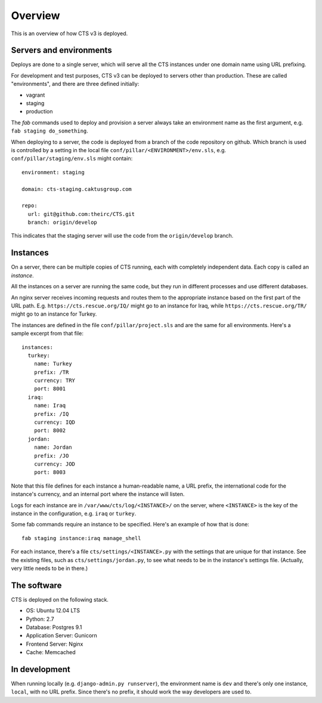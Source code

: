 Overview
========

This is an overview of how CTS v3 is deployed.

Servers and environments
------------------------

Deploys are done to a single server, which will serve all
the CTS instances under one domain name using URL prefixing.

For development and test purposes, CTS v3 can be deployed to
servers other than production. These are called "environments",
and there are three defined initially:

* vagrant
* staging
* production

The `fab` commands used to deploy and provision a server always
take an environment name as the first argument, e.g.
``fab staging do_something``.

When deploying to a server, the code is deployed from a branch
of the code repository on github. Which branch is used is controlled by
a setting in the local file ``conf/pillar/<ENVIRONMENT>/env.sls``,
e.g. ``conf/pillar/staging/env.sls`` might contain::

    environment: staging

    domain: cts-staging.caktusgroup.com

    repo:
      url: git@github.com:theirc/CTS.git
      branch: origin/develop

This indicates that the staging server will use the code
from the ``origin/develop`` branch.

Instances
---------

On a server, there can be multiple copies of CTS running, each with
completely independent data. Each copy is called an `instance`.

All the instances on a server are running the same code, but they
run in different processes and use different databases.

An nginx server receives incoming requests and routes them to the
appropriate instance based on the first part of the URL path.  E.g.
``https://cts.rescue.org/IQ/`` might go to an instance for Iraq, while
``https://cts.rescue.org/TR/`` might go to an instance for Turkey.

The instances are defined in the file ``conf/pillar/project.sls`` and
are the same for all environments.  Here's a sample excerpt from that
file::

    instances:
      turkey:
        name: Turkey
        prefix: /TR
        currency: TRY
        port: 8001
      iraq:
        name: Iraq
        prefix: /IQ
        currency: IQD
        port: 8002
      jordan:
        name: Jordan
        prefix: /JO
        currency: JOD
        port: 8003

Note that this file defines for each instance
a human-readable name, a URL prefix, the international
code for the instance's currency, and an internal port where the instance will listen.

Logs for each instance are in ``/var/www/cts/log/<INSTANCE>/`` on the server,
where ``<INSTANCE>`` is the key of the instance in the configuration, e.g. ``iraq``
or ``turkey``.

Some fab commands require an instance to be specified. Here's an example of how
that is done::

    fab staging instance:iraq manage_shell

For each instance, there's a file ``cts/settings/<INSTANCE>.py`` with the settings
that are unique for that instance. See the existing files, such as ``cts/settings/jordan.py``,
to see what needs to be in the instance's settings file.  (Actually, very little
needs to be in there.)

The software
------------

CTS is deployed on the following stack.

- OS: Ubuntu 12.04 LTS
- Python: 2.7
- Database: Postgres 9.1
- Application Server: Gunicorn
- Frontend Server: Nginx
- Cache: Memcached


In development
---------------

When running locally (e.g. ``django-admin.py runserver``), the environment name
is ``dev`` and there's only one instance, ``local``, with no URL prefix. Since there's
no prefix, it should work the way developers are used to.
